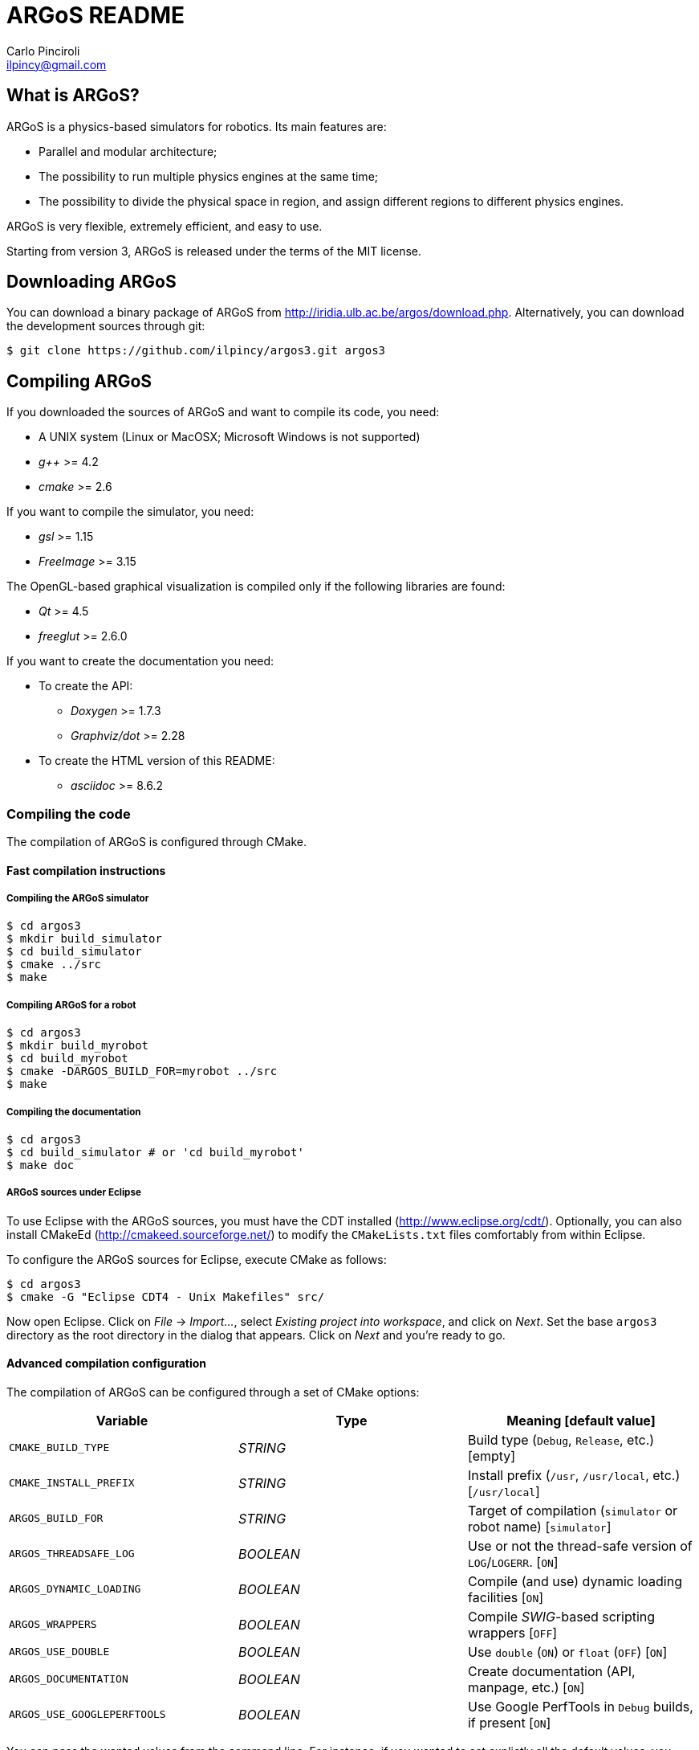 ARGoS README
=============
:Author: Carlo Pinciroli
:Email:  ilpincy@gmail.com
:Date:   November 12th, 2012

What is ARGoS?
---------------

ARGoS is a physics-based simulators for robotics. Its main features are:

* Parallel and modular architecture;
* The possibility to run multiple physics engines at the same time;
* The possibility to divide the physical space in region, and assign different
  regions to different physics engines.

ARGoS is very flexible, extremely efficient, and easy to use.

Starting from version 3, ARGoS is released under the terms of the MIT license.

Downloading ARGoS
------------------

You can download a binary package of ARGoS from
http://iridia.ulb.ac.be/argos/download.php. Alternatively, you can download the
development sources through git:

 $ git clone https://github.com/ilpincy/argos3.git argos3

Compiling ARGoS
----------------

If you downloaded the sources of ARGoS and want to compile its code, you need:

* A UNIX system (Linux or MacOSX; Microsoft Windows is not supported)
* _g++_ >= 4.2
* _cmake_ >= 2.6

If you want to compile the simulator, you need:

* _gsl_ >= 1.15
* _FreeImage_ >= 3.15

The OpenGL-based graphical visualization is compiled only if the following
libraries are found:

* _Qt_ >= 4.5
* _freeglut_ >= 2.6.0

If you want to create the documentation you need:

* To create the API:
** _Doxygen_ >= 1.7.3
** _Graphviz/dot_ >= 2.28
* To create the HTML version of this README:
** _asciidoc_ >= 8.6.2

Compiling the code
~~~~~~~~~~~~~~~~~~

The compilation of ARGoS is configured through CMake.

Fast compilation instructions
^^^^^^^^^^^^^^^^^^^^^^^^^^^^^

Compiling the ARGoS simulator
++++++++++++++++++++++++++++++

 $ cd argos3
 $ mkdir build_simulator
 $ cd build_simulator
 $ cmake ../src
 $ make

Compiling ARGoS for a robot
++++++++++++++++++++++++++++

 $ cd argos3
 $ mkdir build_myrobot
 $ cd build_myrobot
 $ cmake -DARGOS_BUILD_FOR=myrobot ../src
 $ make

Compiling the documentation
+++++++++++++++++++++++++++

 $ cd argos3
 $ cd build_simulator # or 'cd build_myrobot'
 $ make doc

ARGoS sources under Eclipse
+++++++++++++++++++++++++++

To use Eclipse with the ARGoS sources, you must have the CDT installed
(http://www.eclipse.org/cdt/). Optionally, you can also install CMakeEd
(http://cmakeed.sourceforge.net/) to modify the +CMakeLists.txt+ files
comfortably from within Eclipse.   

To configure the ARGoS sources for Eclipse, execute CMake as follows:  

 $ cd argos3
 $ cmake -G "Eclipse CDT4 - Unix Makefiles" src/

Now open Eclipse. Click on _File_ -> _Import..._, select
_Existing project into workspace_, and click on _Next_. Set the base +argos3+
directory as the root directory in the dialog that appears. Click on _Next_
and you're ready to go.

Advanced compilation configuration
^^^^^^^^^^^^^^^^^^^^^^^^^^^^^^^^^^

The compilation of ARGoS can be configured through a set of CMake options:

[options="header"]
|==========================================================================================================
| Variable                    | Type      | Meaning [default value]
| +CMAKE_BUILD_TYPE+          | _STRING_  | Build type (+Debug+, +Release+, etc.) [empty]
| +CMAKE_INSTALL_PREFIX+      | _STRING_  | Install prefix (+/usr+, +/usr/local+, etc.) [+/usr/local+]
| +ARGOS_BUILD_FOR+           | _STRING_  | Target of compilation (+simulator+ or robot name) [+simulator+]
| +ARGOS_THREADSAFE_LOG+      | _BOOLEAN_ | Use or not the thread-safe version of +LOG+/+LOGERR+. [+ON+]
| +ARGOS_DYNAMIC_LOADING+     | _BOOLEAN_ | Compile (and use) dynamic loading facilities [+ON+]
| +ARGOS_WRAPPERS+            | _BOOLEAN_ | Compile _SWIG_-based scripting wrappers [+OFF+]
| +ARGOS_USE_DOUBLE+          | _BOOLEAN_ | Use +double+ (+ON+) or +float+ (+OFF+) [+ON+]
| +ARGOS_DOCUMENTATION+       | _BOOLEAN_ | Create documentation (API, manpage, etc.) [+ON+]
| +ARGOS_USE_GOOGLEPERFTOOLS+ | _BOOLEAN_ | Use Google PerfTools in +Debug+ builds, if present [+ON+]
|==========================================================================================================

You can pass the wanted values from the command line. For instance, if you
wanted to set explictly all the default values, you would write:

 $ cd argos3/build_simulator
 $ cmake -DCMAKE_BUILD_TYPE=Debug \
         -DCMAKE_INSTALL_PREFIX=/usr/local \
         -DARGOS_BUILD_FOR=simulator \
         -DARGOS_THREADSAFE_LOG=ON \
         -DARGOS_DYNAMIC_LOADING=ON \
         -DARGOS_WRAPPERS=OFF \
         -DARGOS_USE_DOUBLE=ON \
         -DARGOS_DOCUMENTATION=ON \
         -DARGOS_USE_GOOGLEPERFTOOLS=ON \
         ../src

IMPORTANT: When +ARGOS_BUILD_FOR+ is set to +simulator+, +ARGOS_THREADSAFE_LOG+
           and +ARGOS_DYNAMIC_LOADING+ must be ON.

NOTE: If +CMAKE_BUILD_TYPE+ is set to +Debug+ and +ARGOS_USE_GOOGLEPERFTOOLS+ is ON,
      the CMake scripts search for Google Perftools (+libtmalloc.so+ and
      +libprofiler.so+), and use them if present.

TIP: For production environments, it is recommended to compile ARGoS with
     +CMAKE_BUILD_TYPE+ set to +Release+. If you want to debug ARGoS, it is
     recommended to set +CMAKE_BUILD_TYPE+ to +Debug+. The other standard
     settings (empty and +RelWithDebInfo+) are supported but should be avoided.

Installing ARGoS from the compiled binaries
--------------------------------------------

To install ARGoS after having compiled the sources, it is enough to write:

 $ cd argos3
 $ cd build_simulator # or 'cd build_myrobot'
 $ sudo make install

Alternatively, one can create a package. To build all the packages supported by
your system, run these commands:

 $ cd argos3
 $ cd build_simulator # or 'cd build_myrobot'
 $ sudo make package

This typically creates a self-extracting .tar.gz archive, a .tar.bz2 archive,
a .zip archive, and a platform-specific archive (.deb, .rpm, or a MacOSX
package). You can determine which packages to create by setting the variables
+CPACK_BINARY_DEB+, +CPACK_BINARY_RPM+, +CPACK_BINARY_STGZ+,
+CPACK_BINARY_TBZ2+, +CPACK_BINARY_TGZ+, +CPACK_BINARY_TZ+.

IMPORTANT: the creation of source packages through the command
           +make package_source+ is not supported.

An easier option is to install ARGoS from a package distributed at
http://iridia.ulb.ac.be/argos/download.php.

